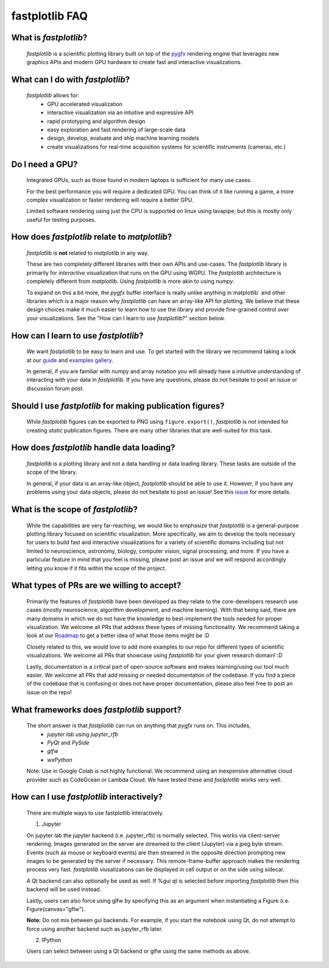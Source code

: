 fastplotlib FAQ
===============

What is `fastplotlib`?
----------------------

    `fastplotlib` is a scientific plotting library built on top of the `pygfx <https://github.com/pygfx/pygfx>`_ rendering engine
    that leverages new graphics APIs and modern GPU hardware to create fast and interactive visualizations.


What can I do with `fastplotlib`?
---------------------------------

    `fastplotlib` allows for:
        - GPU accelerated visualization
        - interactive visualization via an intuitive and expressive API
        - rapid prototyping and algorithm design
        - easy exploration and fast rendering of large-scale data
        - design, develop, evaluate and ship machine learning models
        - create visualizations for real-time acquisition systems for scientific instruments (cameras, etc.)

Do I need a GPU?
----------------

    Integrated GPUs, such as those found in modern laptops is sufficient for many use cases.

    For the best performance you will require a dedicated GPU. You can think of it like running a game, a more complex visualization or faster rendering will require a better GPU.

    Limited software rendering using just the CPU is supported on linux using lavapipe, but this is mostly only useful for testing purposes.

How does `fastplotlib` relate to `matplotlib`?
----------------------------------------------

    `fastplotlib` is **not** related to `matplotlib` in any way.

    These are two completely different libraries with their own APIs and use-cases. The `fastplotlib` library is primarily for *interactive*
    visualization that runs on the GPU using WGPU. The `fastplotlib` architecture is completely different from `matplotlib`. Using `fastplotlib`
    is more akin to using `numpy`.

    To expand on this a bit more, the `pygfx` buffer interface is really unlike anything in`matplotlib` and other libraries which is a major reason
    why `fastplotlib` can have an array-like API for plotting. We believe that these design choices make it much easier to learn how to use the library
    and provide fine-grained control over your visualizations. See the "How can I learn to use `fastplotlib`?" section below.

How can I learn to use `fastplotlib`?
-------------------------------------

    We want `fastplotlib` to be easy to learn and use. To get started with the library we recommend taking a look at our `guide <https://fastplotlib.readthedocs.io/en/latest/user_guide/guide.html>`_ and
    `examples gallery <https://fastplotlib.readthedocs.io/en/latest/_gallery/index.html>`_.

    In general, if you are familiar with numpy and array notation you will already have a intuitive understanding of interacting
    with your data in `fastplotlib`. If you have any questions, please do not hesitate to post an issue or discussion forum post.

Should I use `fastplotlib` for making publication figures?
----------------------------------------------------------

    While `fastplotlib` figures can be exported to PNG using ``figure.export()``, `fastplotlib` is not intended for creating *static*
    publication figures. There are many other libraries that are well-suited for this task.

How does `fastplotlib` handle data loading?
-------------------------------------------

    `fastplotlib` is a plotting library and not a data handling or data loading library. These tasks are outside of the scope of
    the library.

    In general, if your data is an array-like object, `fastplotlib` should be able to use it. However, if you have any problems using your data objects,
    please do not hesitate to post an issue! See this `issue <https://github.com/fastplotlib/fastplotlib/issues/483>`_ for more details.

What is the scope of `fastplotlib`?
-----------------------------------

    While the capabilities are very far-reaching, we would like to emphasize that `fastplotlib` is a general-purpose plotting library focused on scientific visualization.
    More specifically, we aim to develop the tools necessary for users to build fast and interactive visualizations for a variety of scientific domains including but not limited to
    neuroscience, astronomy, biology, computer vision, signal processing, and more. If you have a particular feature in mind that you feel is missing, please post an issue and we will respond
    accordingly letting you know if it fits within the scope of the project.

What types of PRs are we willing to accept?
-------------------------------------------

    Primarily the features of `fastplotlib` have been developed as they relate to the core-developers research use cases (mostly neuroscience, algorithm development, and machine learning). With that being said, there are many domains in which
    we do not have the knowledge to best-implement the tools needed for proper visualization. We welcome all PRs that address these types of missing functionality. We
    recommend taking a look at our `Roadmap <https://github.com/fastplotlib/fastplotlib/issues/55>`_ to get a better idea of what those items might be :D

    Closely related to this, we would love to add more examples to our repo for different types of scientific visualizations. We welcome all PRs that showcase using `fastplotlib` for
    your given research domain! :D

    Lastly, documentation is a critical part of open-source software and makes learning/using our tool much easier. We welcome all PRs that add missing or needed documentation of the
    codebase. If you find a piece of the codebase that is confusing or does not have proper documentation, please also feel free to post an issue on the repo!

What frameworks does `fastplotlib` support?
-------------------------------------------

    The short answer is that `fastplotlib` can run on anything that `pygfx` runs on. This includes,
        - `jupyter lab` using `jupyter_rfb`
        - `PyQt` and `PySide`
        - `glfw`
        - `wxPython`

    Note: Use in Google Colab is not highly functional. We recommend using an inexpensive alternative cloud provider
    such as CodeOcean or Lambda Cloud. We have tested these and `fastplotlib` works very well.

How can I use `fastplotlib` interactively?
------------------------------------------

    There are multiple ways to use fastplotlib interactively.

    1. Jupyter

    On jupyter lab the jupyter backend (i.e. jupyter_rfb) is normally selected. This works via client-server rendering.
    Images generated on the server are streamed to the client (Jupyter) via a jpeg byte stream. Events (such as mouse or keyboard events)
    are then streamed in the opposite direction prompting new images to be generated by the server if necessary.
    This remote-frame-buffer approach makes the rendering process very fast. `fastplotlib` viusalizations can be displayed
    in cell output or on the side using sidecar.

    A Qt backend can also optionally be used as well. If %gui qt is selected before importing `fastplotlib` then this
    backend will be used instead.

    Lastly, users can also force using glfw by specifying this as an argument when instantiating a
    Figure (i.e. Figure(canvas="gflw").

    **Note:** Do not mix between gui backends. For example, if you start the notebook using Qt, do not attempt to
    force using another backend such as jupyter_rfb later.

    2. IPython

    Users can select between using a Qt backend or glfw using the same methods as above.
